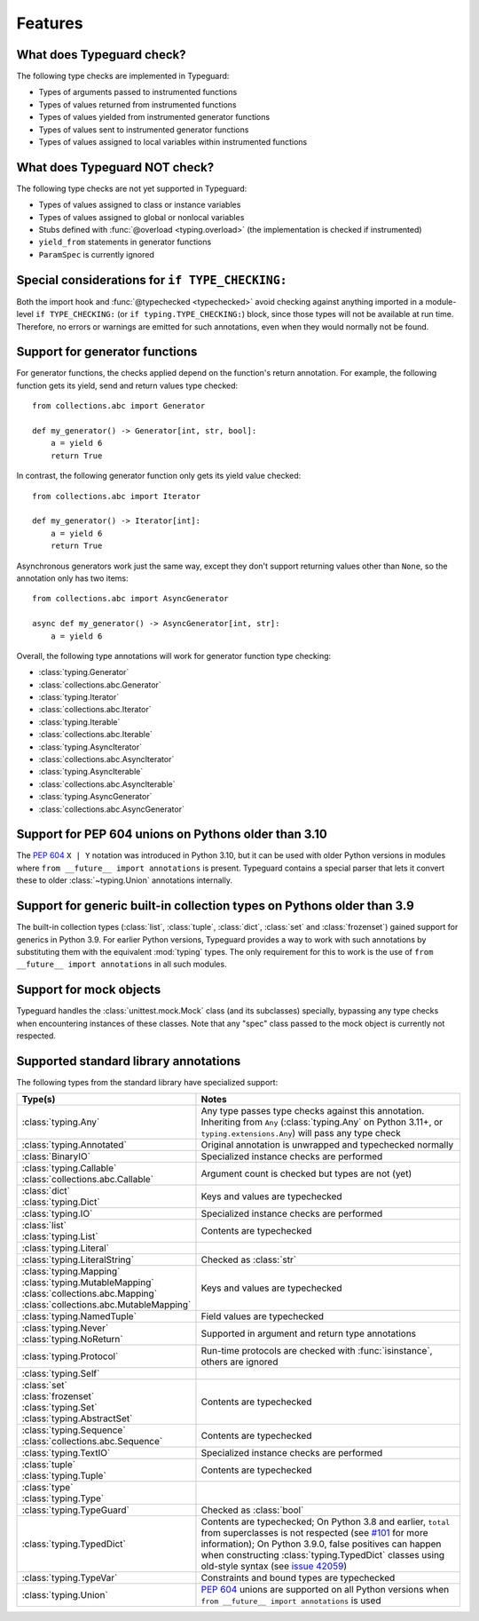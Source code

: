 Features
=========

.. py:currentmodule:: typeguard

What does Typeguard check?
--------------------------

The following type checks are implemented in Typeguard:

* Types of arguments passed to instrumented functions
* Types of values returned from instrumented functions
* Types of values yielded from instrumented generator functions
* Types of values sent to instrumented generator functions
* Types of values assigned to local variables within instrumented functions

What does Typeguard NOT check?
------------------------------

The following type checks are not yet supported in Typeguard:

* Types of values assigned to class or instance variables
* Types of values assigned to global or nonlocal variables
* Stubs defined with :func:`@overload <typing.overload>` (the implementation is checked
  if instrumented)
* ``yield_from`` statements in generator functions
* ``ParamSpec`` is currently ignored

Special considerations for ``if TYPE_CHECKING:``
------------------------------------------------

Both the import hook and :func:`@typechecked <typechecked>` avoid checking against
anything imported in a module-level ``if TYPE_CHECKING:`` (or
``if typing.TYPE_CHECKING:``) block, since those types will not be available at run
time. Therefore, no errors or warnings are emitted for such annotations, even when they
would normally not be found.

Support for generator functions
-------------------------------

For generator functions, the checks applied depend on the function's return annotation.
For example, the following function gets its yield, send and return values type
checked::

    from collections.abc import Generator

    def my_generator() -> Generator[int, str, bool]:
        a = yield 6
        return True

In contrast, the following generator function only gets its yield value checked::

    from collections.abc import Iterator

    def my_generator() -> Iterator[int]:
        a = yield 6
        return True

Asynchronous generators work just the same way, except they don't support returning
values other than ``None``, so the annotation only has two items::

    from collections.abc import AsyncGenerator

    async def my_generator() -> AsyncGenerator[int, str]:
        a = yield 6

Overall, the following type annotations will work for generator function type checking:

* :class:`typing.Generator`
* :class:`collections.abc.Generator`
* :class:`typing.Iterator`
* :class:`collections.abc.Iterator`
* :class:`typing.Iterable`
* :class:`collections.abc.Iterable`
* :class:`typing.AsyncIterator`
* :class:`collections.abc.AsyncIterator`
* :class:`typing.AsyncIterable`
* :class:`collections.abc.AsyncIterable`
* :class:`typing.AsyncGenerator`
* :class:`collections.abc.AsyncGenerator`

Support for PEP 604 unions on Pythons older than 3.10
-----------------------------------------------------

The :pep:`604` ``X | Y`` notation was introduced in Python 3.10, but it can be used with
older Python versions in modules where ``from __future__ import annotations`` is
present. Typeguard contains a special parser that lets it convert these to older
:class:`~typing.Union` annotations internally.

Support for generic built-in collection types on Pythons older than 3.9
-----------------------------------------------------------------------

The built-in collection types (:class:`list`, :class:`tuple`, :class:`dict`,
:class:`set` and :class:`frozenset`) gained support for generics in Python 3.9.
For earlier Python versions, Typeguard provides a way to work with such annotations by
substituting them with the equivalent :mod:`typing` types. The only requirement for this
to work is the use of ``from __future__ import annotations`` in all such modules.

Support for mock objects
------------------------

Typeguard handles the :class:`unittest.mock.Mock` class (and its subclasses) specially,
bypassing any type checks when encountering instances of these classes. Note that any
"spec" class passed to the mock object is currently not respected.

Supported standard library annotations
--------------------------------------

The following types from the standard library have specialized support:

.. list-table::
   :header-rows: 1

   * - Type(s)
     - Notes
   * - :class:`typing.Any`
     - Any type passes type checks against this annotation. Inheriting from ``Any``
       (:class:`typing.Any` on Python 3.11+, or ``typing.extensions.Any``) will pass any
       type check
   * - :class:`typing.Annotated`
     - Original annotation is unwrapped and typechecked normally
   * - :class:`BinaryIO`
     - Specialized instance checks are performed
   * - | :class:`typing.Callable`
       | :class:`collections.abc.Callable`
     - Argument count is checked but types are not (yet)
   * - | :class:`dict`
       | :class:`typing.Dict`
     - Keys and values are typechecked
   * - :class:`typing.IO`
     - Specialized instance checks are performed
   * - | :class:`list`
       | :class:`typing.List`
     - Contents are typechecked
   * - :class:`typing.Literal`
     -
   * - :class:`typing.LiteralString`
     - Checked as :class:`str`
   * - | :class:`typing.Mapping`
       | :class:`typing.MutableMapping`
       | :class:`collections.abc.Mapping`
       | :class:`collections.abc.MutableMapping`
     - Keys and values are typechecked
   * - :class:`typing.NamedTuple`
     - Field values are typechecked
   * - | :class:`typing.Never`
       | :class:`typing.NoReturn`
     - Supported in argument and return type annotations
   * - :class:`typing.Protocol`
     - Run-time protocols are checked with :func:`isinstance`, others are ignored
   * - :class:`typing.Self`
     -
   * - | :class:`set`
       | :class:`frozenset`
       | :class:`typing.Set`
       | :class:`typing.AbstractSet`
     - Contents are typechecked
   * - | :class:`typing.Sequence`
       | :class:`collections.abc.Sequence`
     - Contents are typechecked
   * - :class:`typing.TextIO`
     - Specialized instance checks are performed
   * - | :class:`tuple`
       | :class:`typing.Tuple`
     - Contents are typechecked
   * - | :class:`type`
       | :class:`typing.Type`
     -
   * - :class:`typing.TypeGuard`
     - Checked as :class:`bool`
   * - :class:`typing.TypedDict`
     - Contents are typechecked; On Python 3.8 and earlier, ``total`` from superclasses
       is not respected (see `#101`_ for more information); On Python 3.9.0, false
       positives can happen when constructing :class:`typing.TypedDict` classes using
       old-style syntax (see `issue 42059`_)
   * - :class:`typing.TypeVar`
     - Constraints and bound types are typechecked
   * - :class:`typing.Union`
     - :pep:`604` unions are supported on all Python versions when
       ``from __future__ import annotations`` is used

.. _#101: https://github.com/agronholm/typeguard/issues/101
.. _issue 42059: https://bugs.python.org/issue42059
